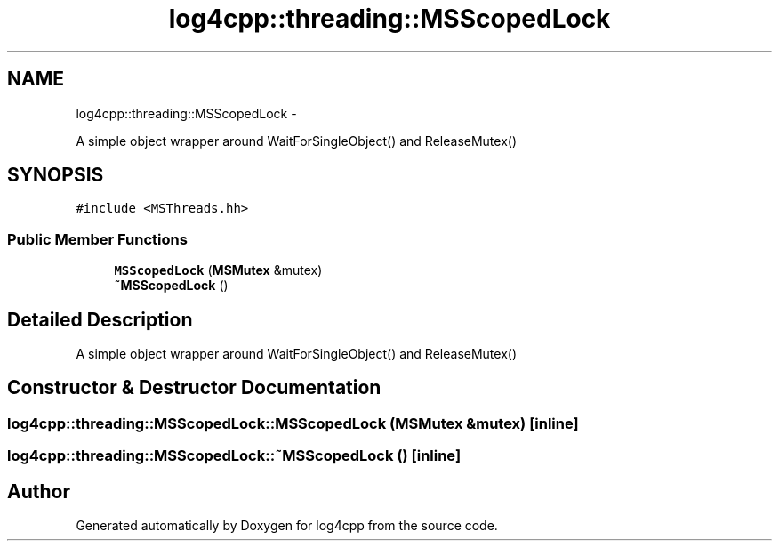 .TH "log4cpp::threading::MSScopedLock" 3 "Thu Jan 17 2019" "Version 1.1" "log4cpp" \" -*- nroff -*-
.ad l
.nh
.SH NAME
log4cpp::threading::MSScopedLock \- 
.PP
A simple object wrapper around WaitForSingleObject() and ReleaseMutex()  

.SH SYNOPSIS
.br
.PP
.PP
\fC#include <MSThreads\&.hh>\fP
.SS "Public Member Functions"

.in +1c
.ti -1c
.RI "\fBMSScopedLock\fP (\fBMSMutex\fP &mutex)"
.br
.ti -1c
.RI "\fB~MSScopedLock\fP ()"
.br
.in -1c
.SH "Detailed Description"
.PP 
A simple object wrapper around WaitForSingleObject() and ReleaseMutex() 
.SH "Constructor & Destructor Documentation"
.PP 
.SS "log4cpp::threading::MSScopedLock::MSScopedLock (\fBMSMutex\fP &mutex)\fC [inline]\fP"

.SS "log4cpp::threading::MSScopedLock::~MSScopedLock ()\fC [inline]\fP"


.SH "Author"
.PP 
Generated automatically by Doxygen for log4cpp from the source code\&.
